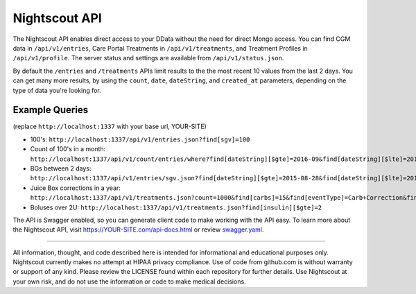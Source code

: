 Nightscout API
==============

The Nightscout API enables direct access to your DData without the need for direct Mongo access. You can find CGM data in ``/api/v1/entries``, Care Portal Treatments in ``/api/v1/treatments``, and Treatment Profiles in ``/api/v1/profile``. The server status and settings are available from ``/api/v1/status.json``.

By default the ``/entries`` and ``/treatments`` APIs limit results to the the most recent 10 values from the last 2 days. You can get many more results, by using the ``count``, ``date``, ``dateString``, and ``created_at`` parameters, depending on the type of data you're looking for.

Example Queries
---------------

(replace ``http://localhost:1337`` with your base url, YOUR-SITE)

-  100's: ``http://localhost:1337/api/v1/entries.json?find[sgv]=100``
-  Count of 100's in a month: ``http://localhost:1337/api/v1/count/entries/where?find[dateString][$gte]=2016-09&find[dateString][$lte]=2016-10&find[sgv]=100``
-  BGs between 2 days: ``http://localhost:1337/api/v1/entries/sgv.json?find[dateString][$gte]=2015-08-28&find[dateString][$lte]=2015-08-30`` 
-  Juice Box corrections in a year: ``http://localhost:1337/api/v1/treatments.json?count=1000&find[carbs]=15&find[eventType]=Carb+Correction&find[created_at][$gte]=2015``
-  Boluses over 2U: ``http://localhost:1337/api/v1/treatments.json?find[insulin][$gte]=2``

The API is Swagger enabled, so you can generate client code to make working with the API easy. To learn more about the Nightscout API, visit
https://YOUR-SITE.com/api-docs.html or review `swagger.yaml <https://github.com/nightscout/cgm-remote-monitor/blob/master/swagger.yaml>`__.

----------

All information, thought, and code described here is intended for informational and educational purposes only. Nightscout currently makes no attempt at HIPAA privacy compliance. Use of code from github.com is without warranty or support of any kind. Please review the LICENSE found within each repository for further details. Use Nightscout at your own risk, and do not use the information or code to make medical decisions.